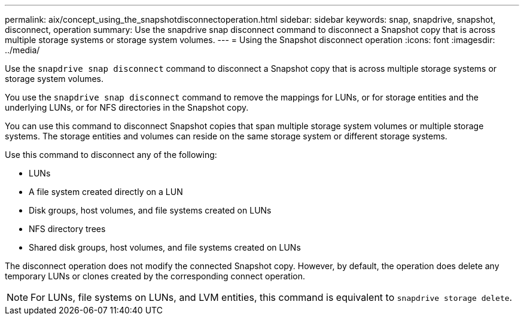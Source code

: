 ---
permalink: aix/concept_using_the_snapshotdisconnectoperation.html
sidebar: sidebar
keywords: snap, snapdrive, snapshot, disconnect, operation
summary: Use the snapdrive snap disconnect command to disconnect a Snapshot copy that is across multiple storage systems or storage system volumes.
---
= Using the Snapshot disconnect operation
:icons: font
:imagesdir: ../media/

[.lead]
Use the `snapdrive snap disconnect` command to disconnect a Snapshot copy that is across multiple storage systems or storage system volumes.

You use the `snapdrive snap disconnect` command to remove the mappings for LUNs, or for storage entities and the underlying LUNs, or for NFS directories in the Snapshot copy.

You can use this command to disconnect Snapshot copies that span multiple storage system volumes or multiple storage systems. The storage entities and volumes can reside on the same storage system or different storage systems.

Use this command to disconnect any of the following:

* LUNs
* A file system created directly on a LUN
* Disk groups, host volumes, and file systems created on LUNs
* NFS directory trees
* Shared disk groups, host volumes, and file systems created on LUNs

The disconnect operation does not modify the connected Snapshot copy. However, by default, the operation does delete any temporary LUNs or clones created by the corresponding connect operation.

NOTE: For LUNs, file systems on LUNs, and LVM entities, this command is equivalent to `snapdrive storage delete`.
